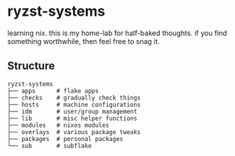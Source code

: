 * ryzst-systems
learning nix.
this is my home-lab for half-baked thoughts.
if you find something worthwhile,
then feel free to snag it.

** Structure
#+BEGIN_SRC
ryzst-systems
├── apps      # flake apps
├── checks    # gradually check things
├── hosts     # machine configurations
├── idm       # user/group management
├── lib       # misc helper functions
├── modules   # nixos modules
├── overlays  # various package tweaks
├── packages  # personal packages
└── sub       # subflake
#+END_SRC
